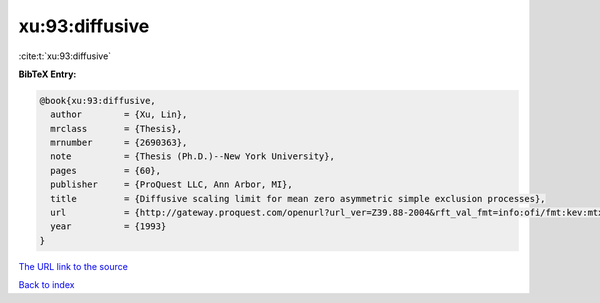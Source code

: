 xu:93:diffusive
===============

:cite:t:`xu:93:diffusive`

**BibTeX Entry:**

.. code-block:: bibtex

   @book{xu:93:diffusive,
     author        = {Xu, Lin},
     mrclass       = {Thesis},
     mrnumber      = {2690363},
     note          = {Thesis (Ph.D.)--New York University},
     pages         = {60},
     publisher     = {ProQuest LLC, Ann Arbor, MI},
     title         = {Diffusive scaling limit for mean zero asymmetric simple exclusion processes},
     url           = {http://gateway.proquest.com/openurl?url_ver=Z39.88-2004&rft_val_fmt=info:ofi/fmt:kev:mtx:dissertation&res_dat=xri:pqdiss&rft_dat=xri:pqdiss:9411154},
     year          = {1993}
   }

`The URL link to the source <http://gateway.proquest.com/openurl?url_ver=Z39.88-2004&rft_val_fmt=info:ofi/fmt:kev:mtx:dissertation&res_dat=xri:pqdiss&rft_dat=xri:pqdiss:9411154>`__


`Back to index <../By-Cite-Keys.html>`__
